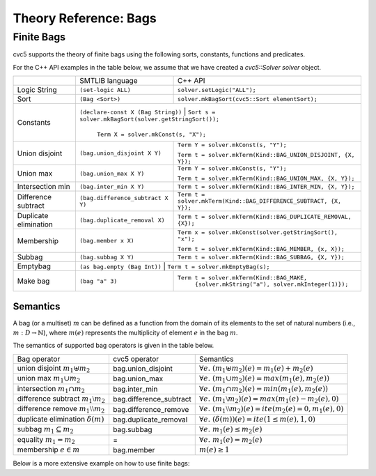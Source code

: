 Theory Reference: Bags
====================================

Finite Bags
-----------

cvc5 supports the theory of finite bags using the following sorts, constants,
functions and predicates.

For the C++ API examples in the table below, we assume that we have created
a `cvc5::Solver solver` object.

+----------------------+----------------------------------------------+-------------------------------------------------------------------------+
|                      | SMTLIB language                              | C++ API                                                                 |
+----------------------+----------------------------------------------+-------------------------------------------------------------------------+
| Logic String         | ``(set-logic ALL)``                          | ``solver.setLogic("ALL");``                                             |
+----------------------+----------------------------------------------+-------------------------------------------------------------------------+
| Sort                 | ``(Bag <Sort>)``                             | ``solver.mkBagSort(cvc5::Sort elementSort);``                           |
+----------------------+----------------------------------------------+-------------------------------------------------------------------------+
| Constants            | ``(declare-const X (Bag String))``            | ``Sort s = solver.mkBagSort(solver.getStringSort());``                 |
|                      |                                              |                                                                         |
|                      |                                              | ``Term X = solver.mkConst(s, "X");``                                    |
+----------------------+----------------------------------------------+-------------------------------------------------------------------------+
| Union disjoint       | ``(bag.union_disjoint X Y)``                 | ``Term Y = solver.mkConst(s, "Y");``                                    |
|                      |                                              |                                                                         |
|                      |                                              | ``Term t = solver.mkTerm(Kind::BAG_UNION_DISJOINT, {X, Y});``           |
+----------------------+----------------------------------------------+-------------------------------------------------------------------------+
| Union max            | ``(bag.union_max X Y)``                      | ``Term Y = solver.mkConst(s, "Y");``                                    |
|                      |                                              |                                                                         |
|                      |                                              | ``Term t = solver.mkTerm(Kind::BAG_UNION_MAX, {X, Y});``                |
+----------------------+----------------------------------------------+-------------------------------------------------------------------------+
| Intersection min     | ``(bag.inter_min X Y)``                      | ``Term t = solver.mkTerm(Kind::BAG_INTER_MIN, {X, Y});``                |
+----------------------+----------------------------------------------+-------------------------------------------------------------------------+
| Difference subtract  | ``(bag.difference_subtract X Y)``            | ``Term t = solver.mkTerm(Kind::BAG_DIFFERENCE_SUBTRACT, {X, Y});``      |
+----------------------+----------------------------------------------+-------------------------------------------------------------------------+
| Duplicate elimination| ``(bag.duplicate_removal X)``                | ``Term t = solver.mkTerm(Kind::BAG_DUPLICATE_REMOVAL, {X});``           |
+----------------------+----------------------------------------------+-------------------------------------------------------------------------+
| Membership           | ``(bag.member x X)``                         | ``Term x = solver.mkConst(solver.getStringSort(), "x");``               |
|                      |                                              |                                                                         |
|                      |                                              | ``Term t = solver.mkTerm(Kind::BAG_MEMBER, {x, X});``                   |
+----------------------+----------------------------------------------+-------------------------------------------------------------------------+
| Subbag               | ``(bag.subbag X Y)``                         | ``Term t = solver.mkTerm(Kind::BAG_SUBBAG, {X, Y});``                   |
+----------------------+----------------------------------------------+-------------------------------------------------------------------------+
| Emptybag             | ``(as bag.empty (Bag Int))``                  | ``Term t = solver.mkEmptyBag(s);``                                     |
+----------------------+----------------------------------------------+-------------------------------------------------------------------------+
| Make bag             | ``(bag "a" 3)``                              | ``Term t = solver.mkTerm(Kind::BAG_MAKE,``                              |
|                      |                                              |            ``{solver.mkString("a"), solver.mkInteger(1)});``            |
+----------------------+----------------------------------------------+-------------------------------------------------------------------------+


Semantics
^^^^^^^^^

A bag (or a multiset) :math:`m` can be defined as a function from the domain of its elements
to the set of natural numbers (i.e., :math:`m : D \rightarrow \mathbb{N}`),
where :math:`m(e)` represents the multiplicity of element :math:`e` in the bag :math:`m`.

The semantics of supported bag operators is given in the table below.

+-----------------------------------------------------+-------------------------+------------------------------------------------------------------------------------+
| Bag operator                                        | cvc5 operator           | Semantics                                                                          |
+-----------------------------------------------------+-------------------------+------------------------------------------------------------------------------------+
| union disjoint :math:`m_1 \uplus m_2`               | bag.union_disjoint      | :math:`\forall e. \; (m_1 \uplus m_2)(e) = m_1(e) + m_2 (e)`                       |
+-----------------------------------------------------+-------------------------+------------------------------------------------------------------------------------+
| union max :math:`m_1 \cup m_2`                      | bag.union_max           | :math:`\forall e. \; (m_1 \cup m_2)(e) = max(m_1(e), m_2 (e))`                     |
+-----------------------------------------------------+-------------------------+------------------------------------------------------------------------------------+
| intersection :math:`m_1 \cap m_2`                   | bag.inter_min           | :math:`\forall e. \; (m_1 \cap m_2)(e) = min(m_1(e), m_2 (e))`                     |
+-----------------------------------------------------+-------------------------+------------------------------------------------------------------------------------+
| difference subtract :math:`m_1 \setminus m_2`       | bag.difference_subtract | :math:`\forall e. \; (m_1 \setminus m_2)(e) = max(m_1(e) - m_2 (e), 0)`            |
+-----------------------------------------------------+-------------------------+------------------------------------------------------------------------------------+
| difference remove :math:`m_1 \setminus\setminus m_2`| bag.difference_remove   | :math:`\forall e. \; (m_1 \setminus\setminus m_2)(e) = ite(m_2(e) = 0, m_1(e), 0)` |
+-----------------------------------------------------+-------------------------+------------------------------------------------------------------------------------+
| duplicate elimination  :math:`\delta(m)`            | bag.duplicate_removal   | :math:`\forall e. \; (\delta(m))(e) = ite(1 \leq m(e), 1, 0)`                      |
+-----------------------------------------------------+-------------------------+------------------------------------------------------------------------------------+
| subbag :math:`m_1 \subseteq m_2`                    | bag.subbag              | :math:`\forall e. \; m_1(e) \leq m_2(e)`                                           |
+-----------------------------------------------------+-------------------------+------------------------------------------------------------------------------------+
| equality :math:`m_1 = m_2`                          | =                       | :math:`\forall e. \; m_1(e) = m_2(e)`                                              |
+-----------------------------------------------------+-------------------------+------------------------------------------------------------------------------------+
| membership :math:`e \in m`                          | bag.member              | :math:`m(e) \geq 1`                                                                |
+-----------------------------------------------------+-------------------------+------------------------------------------------------------------------------------+

Below is a more extensive example on how to use finite bags:

.. api-examples::
    <examples>/api/cpp/bags.cpp
    <examples>/api/java/Bags.java
    <examples>/api/python/bags.py
    <examples>/api/smtlib/bags.smt2

